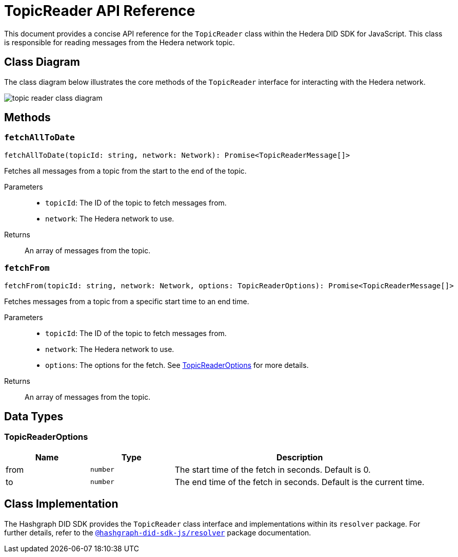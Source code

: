 = TopicReader API Reference

This document provides a concise API reference for the `TopicReader` class within the Hedera DID SDK for JavaScript. This class is responsible for reading messages from the Hedera network topic.

== Class Diagram

The class diagram below illustrates the core methods of the `TopicReader` interface for interacting with the Hedera network.

image::topic-reader-class-diagram.png[]


== Methods

=== `fetchAllToDate` 
[source,ts]
----
fetchAllToDate(topicId: string, network: Network): Promise<TopicReaderMessage[]>
----

Fetches all messages from a topic from the start to the end of the topic.

Parameters::
* `topicId`: The ID of the topic to fetch messages from.
* `network`: The Hedera network to use.

Returns::
An array of messages from the topic.

=== `fetchFrom` 
[source,ts]
----
fetchFrom(topicId: string, network: Network, options: TopicReaderOptions): Promise<TopicReaderMessage[]>
----

Fetches messages from a topic from a specific start time to an end time.

Parameters::
* `topicId`: The ID of the topic to fetch messages from.
* `network`: The Hedera network to use.
* `options`: The options for the fetch. See <<topic-reader-options>> for more details.

Returns::
An array of messages from the topic.

== Data Types

[[topic-reader-options]]
=== TopicReaderOptions

[cols="1,1,3",options="header",frame="ends"]
|===
|Name
|Type
|Description

|from
|`number`
|The start time of the fetch in seconds. Default is 0.

|to
|`number`
|The end time of the fetch in seconds. Default is the current time.
|===

== Class Implementation

The Hashgraph DID SDK provides the `TopicReader` class interface and implementations within its `resolver` package. For further details, refer to the xref:06-deployment/packages/index.adoc#essential-packages[`@hashgraph-did-sdk-js/resolver`] package documentation.